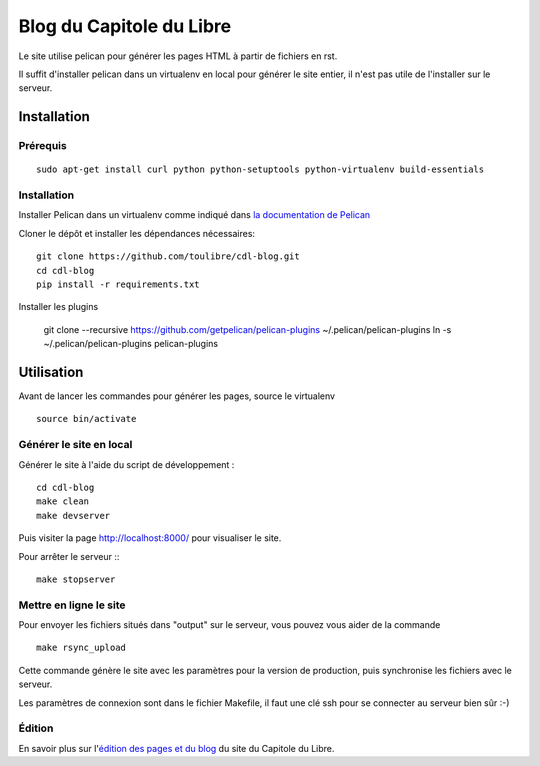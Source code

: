 ==========================
Blog du Capitole du Libre
==========================

Le site utilise pelican pour générer les pages HTML à partir de fichiers en rst.

Il suffit d'installer pelican dans un virtualenv en local pour générer le site entier, il n'est pas utile de l'installer sur le serveur.

Installation
=============

Prérequis
---------

::

    sudo apt-get install curl python python-setuptools python-virtualenv build-essentials

Installation
------------

Installer Pelican dans un virtualenv comme indiqué dans `la documentation de Pelican <http://docs.getpelican.com/en/3.6.0/install.html>`_

Cloner le dépôt et installer les dépendances nécessaires::

    git clone https://github.com/toulibre/cdl-blog.git
    cd cdl-blog
    pip install -r requirements.txt

Installer les plugins

    git clone --recursive https://github.com/getpelican/pelican-plugins ~/.pelican/pelican-plugins
    ln -s ~/.pelican/pelican-plugins pelican-plugins

Utilisation
=============

Avant de lancer les commandes pour générer les pages, source le virtualenv ::

    source bin/activate

Générer le site en local
-------------------------

Générer le site à l'aide du script de développement :

::

    cd cdl-blog
    make clean
    make devserver

Puis visiter la page http://localhost:8000/ pour visualiser le site.

Pour arrêter le serveur :::

    make stopserver

Mettre en ligne le site
-------------------------

Pour envoyer les fichiers situés dans "output" sur le serveur, vous pouvez
vous aider de la commande

::

    make rsync_upload

Cette commande génère le site avec les paramètres pour la version de
production, puis synchronise les fichiers avec le serveur.

Les paramètres de connexion sont dans le fichier Makefile, il faut une clé
ssh pour se connecter au serveur bien sûr :-)

Édition
--------

En savoir plus sur l'`édition des pages et du blog`_ du site du Capitole du Libre.

.. _`édition des pages et du blog`: docs/edition.rst
